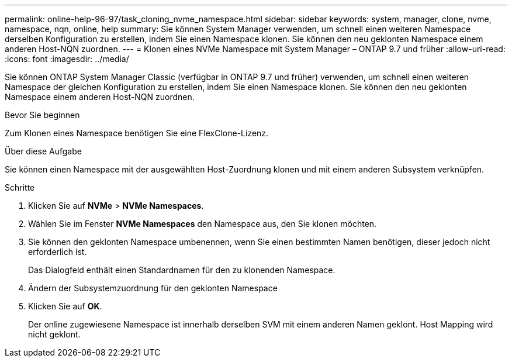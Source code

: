 ---
permalink: online-help-96-97/task_cloning_nvme_namespace.html 
sidebar: sidebar 
keywords: system, manager, clone, nvme, namespace, nqn, online, help 
summary: Sie können System Manager verwenden, um schnell einen weiteren Namespace derselben Konfiguration zu erstellen, indem Sie einen Namespace klonen. Sie können den neu geklonten Namespace einem anderen Host-NQN zuordnen. 
---
= Klonen eines NVMe Namespace mit System Manager – ONTAP 9.7 und früher
:allow-uri-read: 
:icons: font
:imagesdir: ../media/


[role="lead"]
Sie können ONTAP System Manager Classic (verfügbar in ONTAP 9.7 und früher) verwenden, um schnell einen weiteren Namespace der gleichen Konfiguration zu erstellen, indem Sie einen Namespace klonen. Sie können den neu geklonten Namespace einem anderen Host-NQN zuordnen.

.Bevor Sie beginnen
Zum Klonen eines Namespace benötigen Sie eine FlexClone-Lizenz.

.Über diese Aufgabe
Sie können einen Namespace mit der ausgewählten Host-Zuordnung klonen und mit einem anderen Subsystem verknüpfen.

.Schritte
. Klicken Sie auf *NVMe* > *NVMe Namespaces*.
. Wählen Sie im Fenster *NVMe Namespaces* den Namespace aus, den Sie klonen möchten.
. Sie können den geklonten Namespace umbenennen, wenn Sie einen bestimmten Namen benötigen, dieser jedoch nicht erforderlich ist.
+
Das Dialogfeld enthält einen Standardnamen für den zu klonenden Namespace.

. Ändern der Subsystemzuordnung für den geklonten Namespace
. Klicken Sie auf *OK*.
+
Der online zugewiesene Namespace ist innerhalb derselben SVM mit einem anderen Namen geklont. Host Mapping wird nicht geklont.


